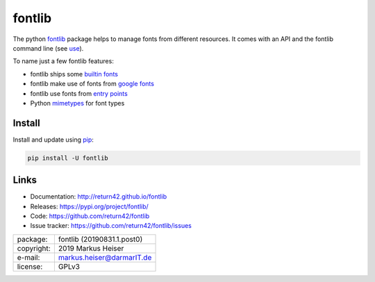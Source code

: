 ==============================================================================
fontlib
==============================================================================


The python `fontlib <http://return42.github.io/fontlib>`__ package helps to manage fonts from different
resources.  It comes with an API and the fontlib command line (see `use
<http://return42.github.io/fontlib/use.html>`__).

To name just a few fontlib features:

- fontlib ships some `builtin fonts <http://return42.github.io/fontlib/builtin.html>`__
- fontlib make use of fonts from `google fonts <http://return42.github.io/fontlib/googlefont.html>`__
- fontlib use fonts from `entry points <http://return42.github.io/fontlib/ep_points.html>`__
- Python `mimetypes <https://docs.python.org/3/library/mimetypes.html>`__ for font types


Install
=======

Install and update using `pip <https://pip.pypa.io/en/stable/quickstart/>`__:

.. code-block:: text

   pip install -U fontlib


Links
=====

- Documentation:   http://return42.github.io/fontlib
- Releases:        https://pypi.org/project/fontlib/
- Code:            https://github.com/return42/fontlib
- Issue tracker:   https://github.com/return42/fontlib/issues

============ ===============================================
package:     fontlib (20190831.1.post0)
copyright:   2019 Markus Heiser
e-mail:      markus.heiser@darmarIT.de
license:     GPLv3
============ ===============================================



